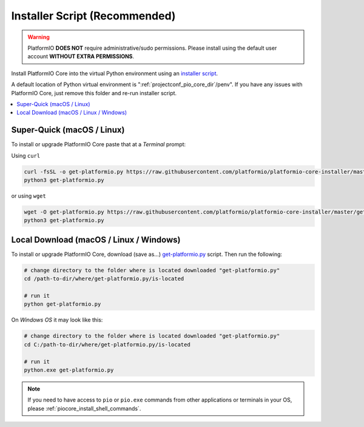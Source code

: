 ..  Copyright (c) 2014-present PlatformIO <contact@platformio.org>
    Licensed under the Apache License, Version 2.0 (the "License");
    you may not use this file except in compliance with the License.
    You may obtain a copy of the License at
       http://www.apache.org/licenses/LICENSE-2.0
    Unless required by applicable law or agreed to in writing, software
    distributed under the License is distributed on an "AS IS" BASIS,
    WITHOUT WARRANTIES OR CONDITIONS OF ANY KIND, either express or implied.
    See the License for the specific language governing permissions and
    limitations under the License.

.. _installation_installer_script:

Installer Script (Recommended)
------------------------------

.. warning::
    PlatformIO **DOES NOT** require administrative/sudo permissions. Please install using
    the default user account **WITHOUT EXTRA PERMISSIONS**.

Install PlatformIO Core into the virtual Python environment using an
`installer script <https://github.com/platformio/platformio-core-installer>`_.

A default location of Python virtual environment is ":ref:`projectconf_pio_core_dir`/penv".
If you have any issues with PlatformIO Core, just remove this folder and re-run
installer script.

.. contents::
    :local:

Super-Quick (macOS / Linux)
~~~~~~~~~~~~~~~~~~~~~~~~~~~

To install or upgrade PlatformIO Core paste that at a *Terminal* prompt:

Using ``curl``

.. code-block:: bash

    curl -fsSL -o get-platformio.py https://raw.githubusercontent.com/platformio/platformio-core-installer/master/get-platformio.p
    python3 get-platformio.py

or using ``wget``

.. code-block:: bash

    wget -O get-platformio.py https://raw.githubusercontent.com/platformio/platformio-core-installer/master/get-platformio.py
    python3 get-platformio.py


Local Download (macOS / Linux / Windows)
~~~~~~~~~~~~~~~~~~~~~~~~~~~~~~~~~~~~~~~~

To install or upgrade PlatformIO Core, download (save as...)
`get-platformio.py <https://raw.githubusercontent.com/platformio/platformio-core-installer/master/get-platformio.py>`__
script. Then run the following:

.. code-block:: bash

    # change directory to the folder where is located downloaded "get-platformio.py"
    cd /path-to-dir/where/get-platformio.py/is-located

    # run it
    python get-platformio.py


On *Windows OS* it may look like this:

.. code-block:: bash

    # change directory to the folder where is located downloaded "get-platformio.py"
    cd C:/path-to-dir/where/get-platformio.py/is-located

    # run it
    python.exe get-platformio.py

.. note::
    If you need to have access to ``pio`` or ``pio.exe`` commands from
    other applications or terminals in your OS, please :ref:`piocore_install_shell_commands`.
